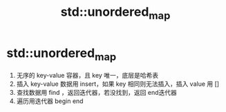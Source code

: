 :PROPERTIES:
:ID:       30138706-94e8-4f59-a3ab-b5b0d8850880
:END:
#+title: std::unordered_map
#+filetags: cpp stl

* std::unordered_map
1. 无序的 key-value 容器，且 key 唯一，底层是哈希表
2. 插入 key-value 数据用 insert，如果 key 相同则无法插入，插入 value 用 []
3. 查找数据用 find ，返回迭代器，若没找到，返回 end迭代器
4. 遍历用迭代器 begin end

